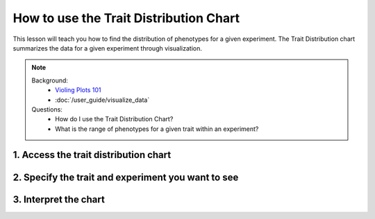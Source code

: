 
How to use the Trait Distribution Chart
=========================================

This lesson will teach you how to find the distribution of phenotypes for a given experiment. The Trait Distribution chart summarizes the data for a given experiment through visualization.

.. note::

	Background:
	 - `Violing Plots 101 <https://mode.com/blog/violin-plot-examples/>`_
	 - :doc:`/user_guide/visualize_data`

	Questions:
	 - How do I use the Trait Distribution Chart?
	 - What is the range of phenotypes for a given trait within an experiment?

1. Access the trait distribution chart
----------------------------------------

2. Specify the trait and experiment you want to see
-----------------------------------------------------

3. Interpret the chart
------------------------
